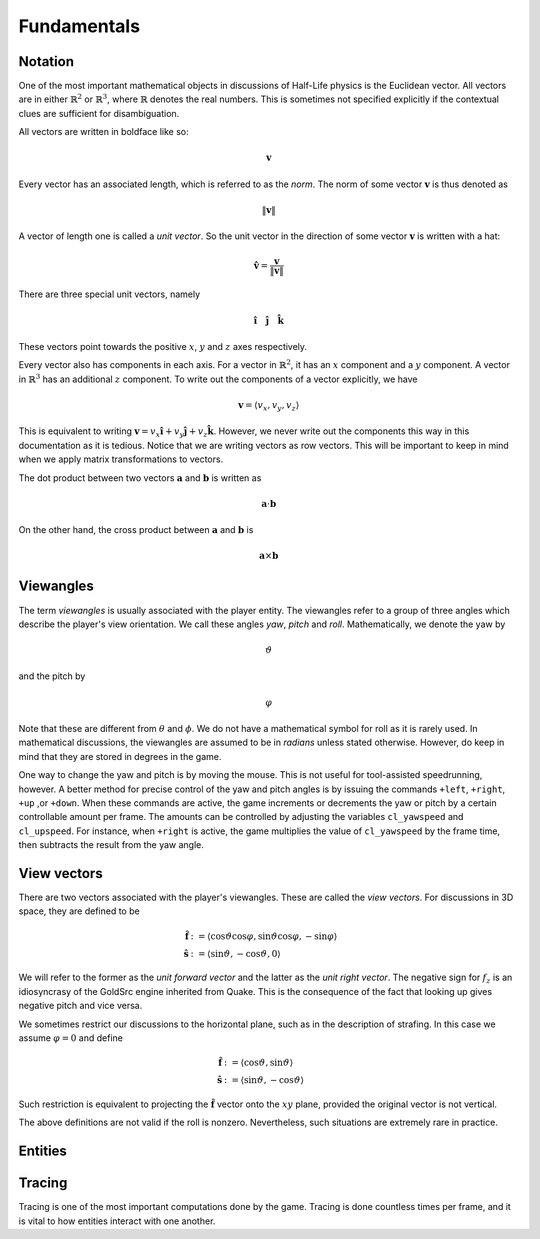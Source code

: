 Fundamentals
============

Notation
--------

One of the most important mathematical objects in discussions of Half-Life physics is the Euclidean vector. All vectors are in either :math:`\mathbb{R}^2` or :math:`\mathbb{R}^3`, where :math:`\mathbb{R}` denotes the real numbers. This is sometimes not specified explicitly if the contextual clues are sufficient for disambiguation.

All vectors are written in boldface like so:

.. math:: \mathbf{v}

Every vector has an associated length, which is referred to as the *norm*. The norm of some vector :math:`\mathbf{v}` is thus denoted as

.. math:: \lVert\mathbf{v}\rVert

A vector of length one is called a *unit vector*. So the unit vector in the direction of some vector :math:`\mathbf{v}` is written with a hat:

.. math:: \mathbf{\hat{v}} = \frac{\mathbf{v}}{\lVert\mathbf{v}\rVert}

There are three special unit vectors, namely


.. math:: \mathbf{\hat{i}} \quad \mathbf{\hat{j}} \quad \mathbf{\hat{k}}

These vectors point towards the positive :math:`x`, :math:`y` and :math:`z` axes respectively.

Every vector also has components in each axis. For a vector in :math:`\mathbb{R}^2`, it has an :math:`x` component and a :math:`y` component. A vector in :math:`\mathbb{R}^3` has an additional :math:`z` component. To write out the components of a vector explicitly, we have

.. math:: \mathbf{v} = \langle v_x, v_y, v_z\rangle

This is equivalent to writing :math:`\mathbf{v} = v_x \mathbf{\hat{i}} + v_y \mathbf{\hat{j}} + v_z \mathbf{\hat{k}}`. However, we never write out the components this way in this documentation as it is tedious. Notice that we are writing vectors as row vectors. This will be important to keep in mind when we apply matrix transformations to vectors.

The dot product between two vectors :math:`\mathbf{a}` and :math:`\mathbf{b}` is written as

.. math:: \mathbf{a} \cdot \mathbf{b}

On the other hand, the cross product between :math:`\mathbf{a}` and :math:`\mathbf{b}` is

.. math:: \mathbf{a} \times \mathbf{b}

Viewangles
----------

The term *viewangles* is usually associated with the player entity. The viewangles refer to a group of three angles which describe the player's view orientation. We call these angles *yaw*, *pitch* and *roll*. Mathematically, we denote the yaw by

.. math:: \vartheta

and the pitch by

.. math:: \varphi

Note that these are different from :math:`\theta` and :math:`\phi`. We do not have a mathematical symbol for roll as it is rarely used. In mathematical discussions, the viewangles are assumed to be in *radians* unless stated otherwise. However, do keep in mind that they are stored in degrees in the game.

One way to change the yaw and pitch is by moving the mouse. This is not useful for tool-assisted speedrunning, however. A better method for precise control of the yaw and pitch angles is by issuing the commands ``+left``, ``+right``, ``+up`` ,or ``+down``. When these commands are active, the game increments or decrements the yaw or pitch by a certain controllable amount per frame. The amounts can be controlled by adjusting the variables ``cl_yawspeed`` and ``cl_upspeed``. For instance, when ``+right`` is active, the game multiplies the value of ``cl_yawspeed`` by the frame time, then subtracts the result from the yaw angle.

View vectors
------------

There are two vectors associated with the player's viewangles. These are called the *view vectors*. For discussions in 3D space, they are defined to be

.. math::
	\begin{align*}
	\mathbf{\hat{f}} &:= \langle \cos\vartheta \cos\varphi, \sin\vartheta \cos\varphi, -\sin\varphi \rangle \\
	\mathbf{\hat{s}} &:= \langle \sin\vartheta, -\cos\vartheta, 0 \rangle
	\end{align*}

We will refer to the former as the *unit forward vector* and the latter as the *unit right vector*. The negative sign for :math:`f_z` is an idiosyncrasy of the GoldSrc engine inherited from Quake. This is the consequence of the fact that looking up gives negative pitch and vice versa.

We sometimes restrict our discussions to the horizontal plane, such as in the description of strafing. In this case we assume :math:`\varphi = 0` and define

.. math::
	\begin{align*}
	\mathbf{\hat{f}} &:= \langle \cos\vartheta, \sin\vartheta \rangle \\
	\mathbf{\hat{s}} &:= \langle \sin\vartheta, -\cos\vartheta \rangle
	\end{align*}

Such restriction is equivalent to projecting the :math:`\mathbf{\hat{f}}` vector onto the :math:`xy` plane, provided the original vector is not vertical.

The above definitions are not valid if the roll is nonzero. Nevertheless, such situations are extremely rare in practice.

.. _entities:

Entities
--------

.. _tracing:

Tracing
-------

Tracing is one of the most important computations done by the game. Tracing is done countless times per frame, and it is vital to how entities interact with one another.